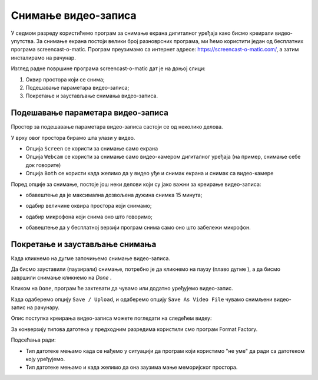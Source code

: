 Снимање видео-записа
====================

.. infonote::
 
 На овом часу ћеш научити:
    •	 да креираш видео-записе коришћењем програма за снимање екрана дигиталног уређаја.

У седмом разреду користићемо програм за снимање екрана дигиталног уређаја како бисмо креирали видео-упутства. 
За снимање екрана постоји велики број разноврсних програма, ми ћемо користити један од бесплатних програма screencast-o-matic. 
Програм преузимамо са интернет адресе: https://screencast-o-matic.com/, а затим инсталирамо на рачунар. 

Изглед радне површине програма screencast-o-matic дат је на доњој слици:

1.  Оквир простора који се снима;
2.  Подешавање параметара видео-записа;
3.  Покретање и заустављање снимања видео-записа.

.. image:: ../../_images/L710S1.png
    :width: 700px

Подешавање параметара видео-записа 
----------------------------------

Простор за подешавање параметара видео-записа састоји се од неколико делова.

У врху овог простора бирамо шта улази у видео.

.. image:: ../../_images/L710S2.png
    :width: 400px

- Опција ``Screen`` се користи за снимање само екрана
- Опција ``Webcam`` се користи за снимање само видео-камером дигиталног уређаја (на пример, снимање себе док говорите)
- Опција ``Both`` се користи када желимо да у видео уђе и снимак екрана и снимак са видео-камере

Поред опције за снимање, постоје још неки делови који су јако важни за креирање видео-записа:

-  обавештење да је максимална дозвољена дужина снимка 15 минута;

   .. image:: ../../_images/L710S3.png
       :width: 400px

-  одабир величине оквира простора који снимамо;

   .. image:: ../../_images/L710S4.png
       :width: 400px

-  одабир микрофона који снима оно што говоримо;

   .. image:: ../../_images/L710S5.png
        :width: 400px

-  обавештење да у бесплатној верзији програм снима само оно што забележи микрофон.

   .. image:: ../../_images/L710S6.png
      :width: 400px

Покретање и заустављање снимања 
--------------------------------

.. |u1| image:: ../../_images/L710S7.png
         :width: 30px


.. |u2| image:: ../../_images/L710S8.png
         :width: 250px


.. |u3| image:: ../../_images/L710S9.png
         :width: 250px

Када кликнемо на дугме |u1| започињемо снимање видео-записа. 

Да бисмо зауставили (паузирали) снимање, потребно је да кликнемо на паузу (плаво дугме |u2|), а да бисмо завршили снимање кликнемо на `Done` |u3|.

Кликом на ``Done``, програм ће захтевати да чувамо или додатно уређујемо видео-запис. 

Када одаберемо опцију ``Save / Upload``, и одаберемо опцију ``Save As Video File`` чувамо снимљени видео-запис на рачунару.

Опис поступка креирања видео-записа можете погледати на следећем видеу:

.. ytpopup:: IVHQGPFTNDg
    :width: 735
    :height: 415
    :align: center

За конверзију типова датотека у предходним разредима користили смо програм Format Factory. 

Подсећања ради:

-  Тип датотеке мењамо када се нађемо у ситуацији да програм који користимо "не уме" да ради са датотеком коју уређујемо. 
-  Тип датотеке мењамо и када желимо да она заузима мање меморијског простора.


.. infonote::

 **Шта смо научили?**
    •	да стварамо видео записе снимајући екран дигиталног уређаја (што је згодно за прављење видео-туторијала).